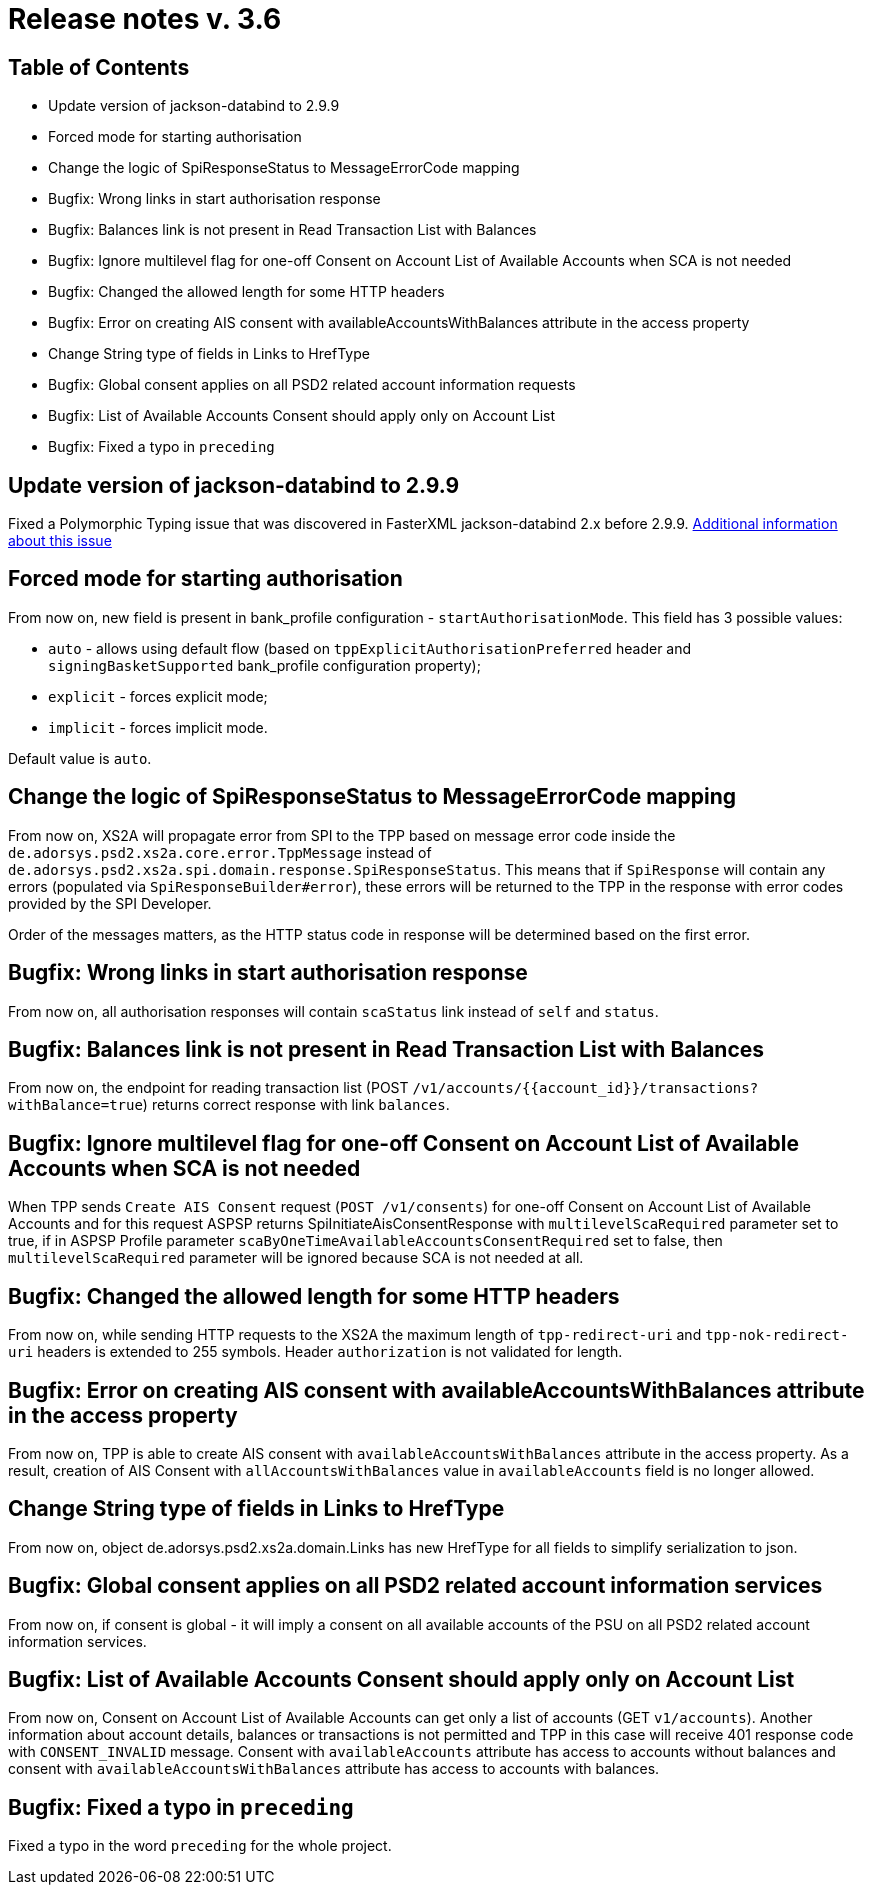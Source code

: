 = Release notes v. 3.6

== Table of Contents
* Update version of jackson-databind to 2.9.9
* Forced mode for starting authorisation
* Change the logic of SpiResponseStatus to MessageErrorCode mapping
* Bugfix: Wrong links in start authorisation response
* Bugfix: Balances link is not present in Read Transaction List with Balances
* Bugfix: Ignore multilevel flag for one-off Consent on Account List of Available Accounts when SCA is not needed
* Bugfix: Changed the allowed length for some HTTP headers
* Bugfix: Error on creating AIS consent with availableAccountsWithBalances attribute in the access property
* Change String type of fields in Links to HrefType
* Bugfix: Global consent applies on all PSD2 related account information requests
* Bugfix: List of Available Accounts Consent should apply only on Account List
* Bugfix: Fixed a typo in `preceding`

== Update version of jackson-databind to 2.9.9

Fixed a Polymorphic Typing issue that was discovered in FasterXML jackson-databind 2.x before 2.9.9.
https://nvd.nist.gov/vuln/detail/CVE-2019-12086[Additional information about this issue]

== Forced mode for starting authorisation

From now on, new field is present in bank_profile configuration - `startAuthorisationMode`. This field has 3 possible values:

 - `auto` - allows using default flow (based on `tppExplicitAuthorisationPreferred` header and `signingBasketSupported`
         bank_profile configuration property);
 - `explicit` - forces explicit mode;
 - `implicit` - forces implicit mode.

Default value is `auto`.

== Change the logic of SpiResponseStatus to MessageErrorCode mapping

From now on, XS2A will propagate error from SPI to the TPP based on message error code inside the
`de.adorsys.psd2.xs2a.core.error.TppMessage` instead of `de.adorsys.psd2.xs2a.spi.domain.response.SpiResponseStatus`.
This means that if `SpiResponse` will contain any errors (populated via `SpiResponseBuilder#error`), these errors will be
returned to the TPP in the response with error codes provided by the SPI Developer.

Order of the messages matters, as the HTTP status code in response will be determined based on the first error.

== Bugfix: Wrong links in start authorisation response

From now on, all authorisation responses will contain `scaStatus` link instead of `self` and `status`.

== Bugfix: Balances link is not present in Read Transaction List with Balances

From now on, the endpoint for reading transaction list (POST `/v1/accounts/{{account_id}}/transactions?withBalance=true`) returns correct response with link `balances`.

== Bugfix: Ignore multilevel flag for one-off Consent on Account List of Available Accounts when SCA is not needed

When TPP sends `Create AIS Consent` request (`POST /v1/consents`) for one-off Consent on Account List of Available Accounts and for this request ASPSP
returns SpiInitiateAisConsentResponse with `multilevelScaRequired` parameter set to true, if in ASPSP Profile parameter `scaByOneTimeAvailableAccountsConsentRequired`
set to false, then `multilevelScaRequired` parameter will be ignored because SCA is not needed at all.

== Bugfix: Changed the allowed length for some HTTP headers

From now on, while sending HTTP requests to the XS2A the maximum length of `tpp-redirect-uri` and `tpp-nok-redirect-uri`
headers is extended to 255 symbols. Header `authorization` is not validated for length.

== Bugfix: Error on creating AIS consent with availableAccountsWithBalances attribute in the access property

From now on, TPP is able to create AIS consent with `availableAccountsWithBalances` attribute in the access property.
As a result, creation of AIS Consent with `allAccountsWithBalances` value in `availableAccounts` field is no longer allowed.

== Change String type of fields in Links to HrefType

From now on, object de.adorsys.psd2.xs2a.domain.Links has new HrefType for all fields to simplify serialization to json.

== Bugfix: Global consent applies on all PSD2 related account information services

From now on, if consent is global - it will imply a consent on all available accounts of the PSU on all PSD2 related account information services.

== Bugfix: List of Available Accounts Consent should apply only on Account List

From now on, Consent on Account List of Available Accounts can get only a list of accounts (GET `v1/accounts`).
Another information about account details, balances or transactions is not permitted and TPP in this case will receive 401 response code with `CONSENT_INVALID` message.
Consent with `availableAccounts` attribute has access to accounts without balances and consent with `availableAccountsWithBalances` attribute has access to accounts with balances.

== Bugfix: Fixed a typo in `preceding`

Fixed a typo in the word `preceding` for the whole project.

